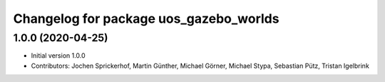 ^^^^^^^^^^^^^^^^^^^^^^^^^^^^^^^^^^^^^^^
Changelog for package uos_gazebo_worlds
^^^^^^^^^^^^^^^^^^^^^^^^^^^^^^^^^^^^^^^

1.0.0 (2020-04-25)
------------------
* Initial version 1.0.0
* Contributors: Jochen Sprickerhof, Martin Günther, Michael Görner, Michael Stypa, Sebastian Pütz, Tristan Igelbrink